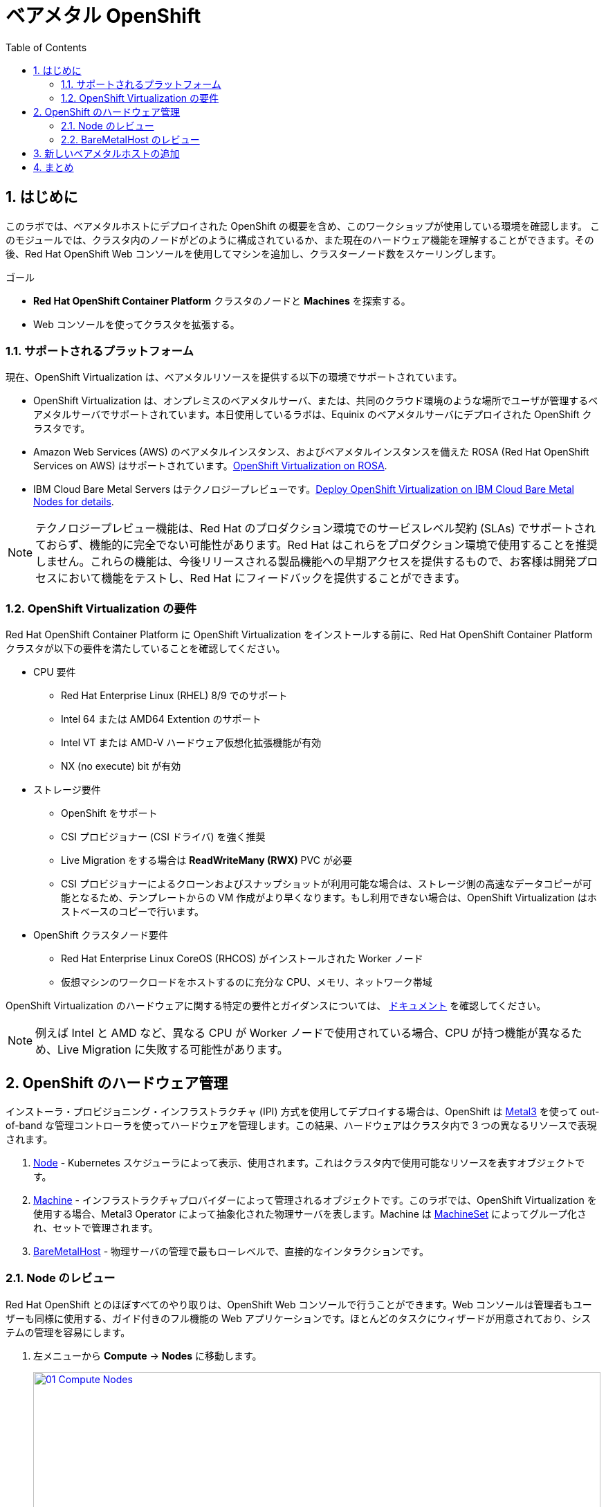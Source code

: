 :scrollbar:
:toc2: 

:numbered:
= ベアメタル OpenShift

== はじめに

このラボでは、ベアメタルホストにデプロイされた OpenShift の概要を含め、このワークショップが使用している環境を確認します。
このモジュールでは、クラスタ内のノードがどのように構成されているか、また現在のハードウェア機能を理解することができます。その後、Red Hat OpenShift Web コンソールを使用してマシンを追加し、クラスターノード数をスケーリングします。

.ゴール
* *Red Hat OpenShift Container Platform* クラスタのノードと *Machines* を探索する。
* Web コンソールを使ってクラスタを拡張する。

=== サポートされるプラットフォーム

現在、OpenShift Virtualization は、ベアメタルリソースを提供する以下の環境でサポートされています。

* OpenShift Virtualization は、オンプレミスのベアメタルサーバ、または、共同のクラウド環境のような場所でユーザが管理するベアメタルサーバでサポートされています。本日使用しているラボは、Equinix のベアメタルサーバにデプロイされた OpenShift クラスタです。

* Amazon Web Services (AWS) のベアメタルインスタンス、およびベアメタルインスタンスを備えた ROSA (Red Hat OpenShift Services on AWS) はサポートされています。link:https://www.redhat.com/en/blog/managing-virtual-machines-and-containers-as-code-with-openshift-virtualization-on-red-hat-openshift-service-on-aws[OpenShift Virtualization on ROSA^]. 

* IBM Cloud Bare Metal Servers はテクノロジープレビューです。link:https://access.redhat.com/articles/6738731[Deploy OpenShift Virtualization on IBM Cloud Bare Metal Nodes for details].

[NOTE]
テクノロジープレビュー機能は、Red Hat のプロダクション環境でのサービスレベル契約 (SLAs) でサポートされておらず、機能的に完全でない可能性があります。Red Hat はこれらをプロダクション環境で使用することを推奨しません。これらの機能は、今後リリースされる製品機能への早期アクセスを提供するもので、お客様は開発プロセスにおいて機能をテストし、Red Hat にフィードバックを提供することができます。

=== OpenShift Virtualization の要件
Red Hat OpenShift Container Platform に OpenShift Virtualization をインストールする前に、Red Hat OpenShift Container Platform クラスタが以下の要件を満たしていることを確認してください。

* CPU 要件
** Red Hat Enterprise Linux (RHEL) 8/9 でのサポート
** Intel 64 または AMD64 Extention のサポート
** Intel VT または AMD-V ハードウェア仮想化拡張機能が有効
** NX (no execute) bit が有効

* ストレージ要件
** OpenShift をサポート
** CSI プロビジョナー (CSI ドライバ) を強く推奨
** Live Migration をする場合は *ReadWriteMany (RWX)* PVC が必要
** CSI プロビジョナーによるクローンおよびスナップショットが利用可能な場合は、ストレージ側の高速なデータコピーが可能となるため、テンプレートからの VM 作成がより早くなります。もし利用できない場合は、OpenShift Virtualization はホストベースのコピーで行います。

* OpenShift クラスタノード要件
** Red Hat Enterprise Linux CoreOS (RHCOS) がインストールされた Worker ノード
** 仮想マシンのワークロードをホストするのに充分な CPU、メモリ、ネットワーク帯域

OpenShift Virtualization のハードウェアに関する特定の要件とガイダンスについては、 https://docs.openshift.com/container-platform/4.15/virt/install/preparing-cluster-for-virt.html[ドキュメント] を確認してください。

[NOTE]
例えば Intel と AMD など、異なる CPU が Worker ノードで使用されている場合、CPU が持つ機能が異なるため、Live Migration に失敗する可能性があります。

[[manage_hardware]]
== OpenShift のハードウェア管理

インストーラ・プロビジョニング・インフラストラクチャ (IPI) 方式を使用してデプロイする場合は、OpenShift は https://metal3.io/[Metal3] を使って out-of-band な管理コントローラを使ってハードウェアを管理します。この結果、ハードウェアはクラスタ内で 3 つの異なるリソースで表現されます。

. https://docs.openshift.com/container-platform/4.15/nodes/index.html[Node^] - Kubernetes スケジューラによって表示、使用されます。これはクラスタ内で使用可能なリソースを表すオブジェクトです。
. https://docs.openshift.com/container-platform/4.15/machine_management/index.html[Machine^] - インフラストラクチャプロバイダーによって管理されるオブジェクトです。このラボでは、OpenShift Virtualization を使用する場合、Metal3 Operator によって抽象化された物理サーバを表します。Machine は https://docs.openshift.com/container-platform/4.15/machine_management/creating_machinesets/creating-machineset-bare-metal.html[MachineSet^] によってグループ化され、セットで管理されます。
. https://docs.openshift.com/container-platform/4.15/scalability_and_performance/managing-bare-metal-hosts.html[BareMetalHost^] - 物理サーバの管理で最もローレベルで、直接的なインタラクションです。

[[review_nodes]]
=== Node のレビュー

Red Hat OpenShift とのほぼすべてのやり取りは、OpenShift Web コンソールで行うことができます。Web コンソールは管理者もユーザーも同様に使用する、ガイド付きのフル機能の Web アプリケーションです。ほとんどのタスクにウィザードが用意されており、システムの管理を容易にします。

. 左メニューから *Compute* -> *Nodes* に移動します。
+
image::module-01/01_Compute_Nodes.png[link=self, window=blank, width=100%]
+
3 つの Control Plane ノードと、3 つの Worker ノードが確認できます。それぞれの管理用アドレスには *ipmi* (Intelligent Platform Management Interface) が使われています。
+
一般的に、OpenShift クラスタノードは仮想マシンまたはベアメタルサーバです。Worker ノードは VM やその他のワークロードをホストします。Control Plane ノードは OpenShift クラスタの制御と管理に必要なサービスを実行します。

. Worker ノードのいずれかをクリックして、ノードに関するリソース情報を取得します。
+
image::module-01/02_Worker0_Information.png[link=self, window=blank, width=100%]
+
*Overview* タブには、CPU やメモリなどのリソースの使用状況に関する有益な情報が表示されます。また、このノード内で実行されている全てのアプリケーション (*Pods*) も表示されます。

[NOTE]
OpenShift Virtualization には少なくとも 1 つのベアメタル Worker ノードが必要です。"Nesting" (仮想マシンノードの上で仮想マシンを実行する) やエミュレーションはサポートされていません。一方で、Control Plane ノードや Infra ノードなどについては、仮想マシンにすることは可能です。

. *Details* タブに移動して、ノードの OS の詳細情報を取得します。
+
image::module-01/03_Worker0_Details.png[link=self, window=blank, width=100%]

[[review_hosts]]
=== BareMetalHost のレビュー

ベースボード管理コントローラ `(BMC)` を使用している場合、OpenShift Web コンソールを使用してベアメタルノードを管理することができます。プロジェクトを  *openshift-machine-api* または *All Projects* に変更することで、クラスタで利用可能なベアメタルノードを表示する必要があります。

. *Compute* -> *Bare Metal Hosts* に移動します。
+
image::module-01/04_BMHosts.png[link=self, window=blank, width=100%]
+
インストール中、*Control Plane* ノードは OpenShift Container Platform インストーラによってプロビジョニングされます。ステータスが `Externally provisioned` になっているのはそのためです。クラスタコントロールプレーンの準備ができたら、次は *Worker* ノードがクラスタ自身によってプロビジョニングされます。ステータスが `Provisioned` になっているのはそのためです。

. いずれかの Worker ノードをクリックし、ベアメタルノードに関する情報を取得します。
+
image::module-01/05_Worker0_BMHost.png[link=self, window=blank, width=100%]
+
表示される情報は *Nodes* と似ていますが、ベアメタルノードのハードウェアと物理的なステータスに関連する情報が表示されます。*Actions* メニューを使用すると、*BMC* を使用してシステムの再起動や停止など、ベアメタルホストの状態を管理することができます。

. ネットワークインターフェースやディスクの詳細を見るには、他のタブを探検してください。さらに、ホストは *Deprovisioned* することができ、クラスタから取り除かれ、RHCOS は削除され、マシンはまっさらな状態になります。

[[scaling_cluster]]
== 新しいベアメタルホストの追加

IMPORTANT: このセクションを開始する前に、画面上部のプロジェクトのドロップダウンリストで *openshift-machine-api* プロジェクトに切り替える必要があります。このプロジェクトが表示されない場合は、ドロップダウンリストで *Show default projects* トグルスイッチを On にしてください。

多くの場合、ワークロードの需要を満たすためにクラスタにノードを追加する必要があります。 +
仮想サーバを使った OpenShift クラスタでは、適切な *MachineSet* をクリックして必要なノード数を指定するだけで、ハイパーバイザが VM テンプレートをクローンして新しい Worker ノードをスピンアップすることができます。 +
ベアメタル環境ではもう少し多くのステップが必要ですが、同じようにノードをスケールすることができます。利用可能なハードウェアがあり、IPMI プロトコルをサポートする BMC を通じてサーバにアクセスできるのであれば、かなりシンプルに行えます。

. *Compute* -> *Bare Metal Hosts* に移動します。
+
image::module-01/04_BMHosts.png[link=self, window=blank, width=100%]
+
. 右上の *Add Host* ボタンをクリックし、*New with Dialog* オプションを選択します。
+
image::module-01/06_Add_Host_Red.png[link=self, window=blank, width=100%]
+
. ベアメタルホストを追加するダイアログメニューでは、既に用意されている以下のマシンの情報を入力します。
+
* Host Name: *worker4*
* Boot MAC Address: *de:ad:be:ef:00:07*
* BMC Address: *ipmi://192.168.123.1:6237*
* BMC Username: *admin*
* BMC Password: *redhat* 
+
. 入力したらダイアログページの一番下にある *Create* をクリックします。
+
image::module-01/07_Create_Host_Red.png[link=self, window=blank, width=100%]
+
. その後、*worker4* のサマリ画面が表示されます。マシンと通信してホストとして利用できるようにしている状態が見られます。
+
image::module-01/08_Worker4_Summary_1.png[link=self, window=blank, width=100%]
+
NOTE: このステップはマシンに電源を入れ、ハードウェア情報を収集するため、数分かかる場合があります。
+
. ホストの検出とハードウェアの検査が完了すると、ステータスが *Available* と表示されます。
+
image::module-01/09_Worker4_Summary_2.png[link=self, window=blank, width=100%]
+
. 上部の *YAML* タブをクリックし、次の 2 行を *spec:* セクションの最後に追加して、マシンに存在するハードディスクのタイプを変更します。
+
[source,yaml,role=execute]
----
  rootDeviceHints:
    deviceName: /dev/vda
----
+
image::module-01/09a_Worker4_Yaml_Edit.png[link=self, window=blank, width=100%]
+
入力したら *Save* ボタンをクリックします。
+
. ホストが物理的に検出されたら、次は OpenShift クラスタに *Machine* として追加します。左メニューで *Compute* -> *MachineSets* をクリックします。
+
image::module-01/10_Machinesets.png[link=self, window=blank, width=100%]
+
. *MachineSet* の行の右端にある三点メニューから *Edit Machine count* を選択します。
+
image::module-01/11_Edit_Machine_Count.png[link=self, window=blank, width=100%]
+
. ポップアップが表示され、現在の *Machine* の数である *3* が表示されます。プラス (+) 記号をクリックして、*4* に増やします。
+
image::module-01/12_Edit_Machine_Count_4.png[link=self, window=blank, width=100%]
+
. *MachineSet* のページに戻り、*Machine* のカウントが 3/4 と表示されていることがわかります。
+
image::module-01/13_Machine_Count_3_4.png[link=self, window=blank, width=100%]
+
. 次に、左メニューから *Compute* -> *MachineSets* をクリックすると、全ての *Machines* のリストが表示されます。先ほど追加した `worker4` が *Provisioning* 状態になっているはずです。
+
NOTE: インストールプロセス中にノードが数回再起動するため、このステップの完了には数分かかることがあります。
+
image::module-01/14_Worker_4_Provisioning.png[link=self, window=blank, width=100%]
+
. プロビジョニングが完了すると、*Provisioned as node* に設定された *Machine* が表示されます。
+
image::module-01/15_Provisioned_As_Node.png[link=self, window=blank, width=100%]
+
. 左メニューから *Compute* -> *Nodes* をクリックすると、ノードとして `worker4` が確認できます。名前をクリックすることで詳細な情報を見ることができます。割り当てられた Pod の数になどに加えて、CPU とメモリの使用率などといったハードウェア情報が記載されていることがわかります。
+
image::module-01/16_All_Nodes.png[link=self, window=blank, width=100%]
+
image::module-01/17_Worker_4_Details.png[link=self, window=blank, width=100%]

== まとめ

このモジュールでは、OpenShift クラスタとその環境を構成するハードウェアについて学びました。また、Web コンソールを使用して追加のベアメタルノードを検出し、利用可能な Worker ノード数を拡張するために使用する、Machine Set に追加することで、クラスタを拡張しました。
